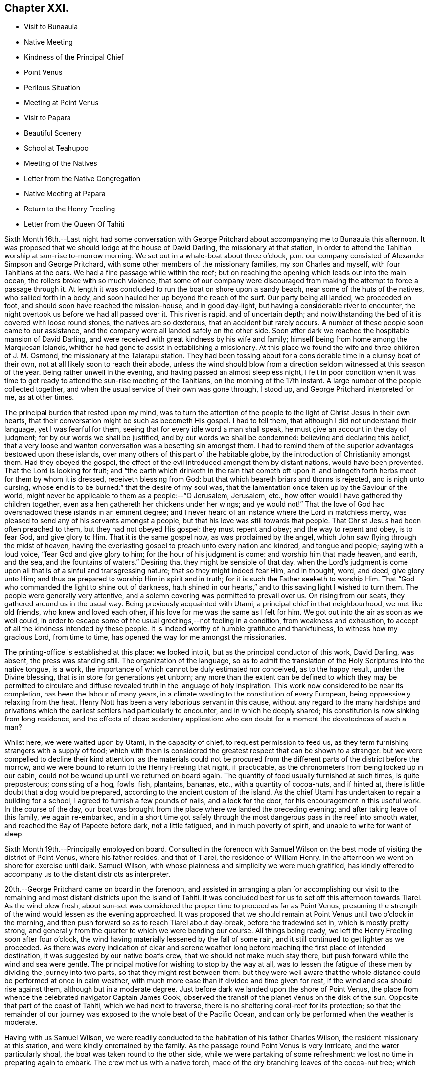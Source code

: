 == Chapter XXI.

[.chapter-synopsis]
* Visit to Bunaauia
* Native Meeting
* Kindness of the Principal Chief
* Point Venus
* Perilous Situation
* Meeting at Point Venus
* Visit to Papara
* Beautiful Scenery
* School at Teahupoo
* Meeting of the Natives
* Letter from the Native Congregation
* Native Meeting at Papara
* Return to the Henry Freeling
* Letter from the Queen Of Tahiti

Sixth Month 16th.--Last night had some conversation with George
Pritchard about accompanying me to Bunaauia this afternoon.
It was proposed that we should lodge at the house of David Darling,
the missionary at that station,
in order to attend the Tahitian worship at sun-rise to-morrow morning.
We set out in a whale-boat about three o'clock,
p.m. our company consisted of Alexander Simpson and George Pritchard,
with some other members of the missionary families, my son Charles and myself,
with four Tahitians at the oars.
We had a fine passage while within the reef;
but on reaching the opening which leads out into the main ocean,
the rollers broke with so much violence,
that some of our company were discouraged from
making the attempt to force a passage through it.
At length it was concluded to run the boat on shore upon a sandy beach,
near some of the huts of the natives, who sallied forth in a body,
and soon hauled her up beyond the reach of the surf.
Our party being all landed, we proceeded on foot,
and should soon have reached the mission-house, and in good day-light,
but having a considerable river to encounter,
the night overtook us before we had all passed over it.
This river is rapid, and of uncertain depth;
and notwithstanding the bed of it is covered with loose round stones,
the natives are so dexterous, that an accident but rarely occurs.
A number of these people soon came to our assistance,
and the company were all landed safely on the other side.
Soon after dark we reached the hospitable mansion of David Darling,
and were received with great kindness by his wife and family;
himself being from home among the Marquesan Islands,
whither he had gone to assist in establishing a missionary.
At this place we found the wife and three children of J. M. Osmond,
the missionary at the Taiarapu station.
They had been tossing about for a considerable time in a clumsy boat of their own,
not at all likely soon to reach their abode,
unless the wind should blow from a direction seldom witnessed at this season of the year.
Being rather unwell in the evening, and having passed an almost sleepless night,
I felt in poor condition when it was time to get ready
to attend the sun-rise meeting of the Tahitians,
on the morning of the 17th instant.
A large number of the people collected together,
and when the usual service of their own was gone through, I stood up,
and George Pritchard interpreted for me, as at other times.

The principal burden that rested upon my mind,
was to turn the attention of the people to the light of Christ Jesus in their own hearts,
that their conversation might be such as becometh His gospel.
I had to tell them, that although I did not understand their language,
yet I was fearful for them, seeing that for every idle word a man shall speak,
he must give an account in the day of judgment; for by our words we shall be justified,
and by our words we shall be condemned: believing and declaring this belief,
that a very loose and wanton conversation was a besetting sin amongst them.
I had to remind them of the superior advantages bestowed upon these islands,
over many others of this part of the habitable globe,
by the introduction of Christianity amongst them.
Had they obeyed the gospel,
the effect of the evil introduced amongst them by distant nations,
would have been prevented.
That the Lord is looking for fruit;
and "`the earth which drinketh in the rain that cometh oft upon it,
and bringeth forth herbs meet for them by whom it is dressed,
receiveth blessing from God: but that which beareth briars and thorns is rejected,
and is nigh unto cursing, whose end is to be burned:`" that the desire of my soul was,
that the lamentation once taken up by the Saviour of the world,
might never be applicable to them as a people:--"`O Jerusalem, Jerusalem, etc.,
how often would I have gathered thy children together,
even as a hen gathereth her chickens under her wings; and ye would not!`"
That the love of God had overshadowed these islands in an eminent degree;
and I never heard of an instance where the Lord in matchless mercy,
was pleased to send any of his servants amongst a people,
but that his love was still towards that people.
That Christ Jesus had been often preached to them, but they had not obeyed His gospel:
they must repent and obey; and the way to repent and obey, is to fear God,
and give glory to Him.
That it is the same gospel now, as was proclaimed by the angel,
which John saw flying through the midst of heaven,
having the everlasting gospel to preach unto every nation and kindred,
and tongue and people; saying with a loud voice, "`fear God and give glory to him;
for the hour of his judgment is come: and worship him that made heaven, and earth,
and the sea, and the fountains of waters.`"
Desiring that they might be sensible of that day,
when the Lord's judgment is come upon all that is of a sinful and transgressing nature;
that so they might indeed fear Him, and in thought, word, and deed, give glory unto Him;
and thus be prepared to worship Him in spirit and in truth;
for it is such the Father seeketh to worship Him.
That "`God who commanded the light to shine out of darkness,
hath shined in our hearts,`" and to this saving light I wished to turn them.
The people were generally very attentive,
and a solemn covering was permitted to prevail over us.
On rising from our seats, they gathered around us in the usual way.
Being previously acquainted with Utami, a principal chief in that neighbourhood,
we met like old friends, who knew and loved each other,
if his love for me was the same as I felt for him.
We got out into the air as soon as we well could,
in order to escape some of the usual greetings,--not feeling in a condition,
from weakness and exhaustion, to accept of all the kindness intended by these people.
It is indeed worthy of humble gratitude and thankfulness,
to witness how my gracious Lord, from time to time,
has opened the way for me amongst the missionaries.

The printing-office is established at this place: we looked into it,
but as the principal conductor of this work, David Darling, was absent,
the press was standing still.
The organization of the language,
so as to admit the translation of the Holy Scriptures into the native tongue, is a work,
the importance of which cannot be duly estimated nor conceived, as to the happy result,
under the Divine blessing, that is in store for generations yet unborn;
any more than the extent can be defined to which they may be permitted to
circulate and diffuse revealed truth in the language of holy inspiration.
This work now considered to be near its completion, has been the labour of many years,
in a climate wasting to the constitution of every European,
being oppressively relaxing from the heat.
Henry Nott has been a very laborious servant in this cause,
without any regard to the many hardships and privations which
the earliest settlers had particularly to encounter,
and in which he deeply shared; his constitution is now sinking from long residence,
and the effects of close sedentary application:
who can doubt for a moment the devotedness of such a man?

Whilst here, we were waited upon by Utami, in the capacity of chief,
to request permission to feed us,
as they term furnishing strangers with a supply of food;
which with them is considered the greatest respect that can be shown to a stranger:
but we were compelled to decline their kind attention,
as the materials could not be procured from the
different parts of the district before the morrow,
and we were bound to return to the Henry Freeling that night, if practicable,
as the chronometers from being locked up in our cabin,
could not be wound up until we returned on board again.
The quantity of food usually furnished at such times, is quite preposterous;
consisting of a hog, fowls, fish, plantains, bananas, etc.,
with a quantity of cocoa-nuts, and if hinted at,
there is little doubt that a dog would be prepared,
according to the ancient custom of the island.
As the chief Utami has undertaken to repair a building for a school,
I agreed to furnish a few pounds of nails, and a lock for the door,
for his encouragement in this useful work.
In the course of the day,
our boat was brought from the place where we landed the preceding evening;
and after taking leave of this family, we again re-embarked,
and in a short time got safely through the most
dangerous pass in the reef into smooth water,
and reached the Bay of Papeete before dark, not a little fatigued,
and in much poverty of spirit, and unable to write for want of sleep.

Sixth Month 19th.--Principally employed on board.
Consulted in the forenoon with Samuel Wilson on the
best mode of visiting the district of Point Venus,
where his father resides, and that of Tiarei, the residence of William Henry.
In the afternoon we went on shore for exercise until dark.
Samuel Wilson, with whose plainness and simplicity we were much gratified,
has kindly offered to accompany us to the distant districts as interpreter.

20th.--George Pritchard came on board in the forenoon,
and assisted in arranging a plan for accomplishing our visit to the
remaining and most distant districts upon the island of Tahiti.
It was concluded best for us to set off this afternoon towards Tiarei.
As the wind blew fresh,
about sun-set was considered the proper time to proceed as far as Point Venus,
presuming the strength of the wind would lessen as the evening approached.
It was proposed that we should remain at Point Venus until two o'clock in the morning,
and then push forward so as to reach Tiarei about day-break, before the tradewind set in,
which is mostly pretty strong,
and generally from the quarter to which we were bending our course.
All things being ready, we left the Henry Freeling soon after four o'clock,
the wind having materially lessened by the fall of some rain,
and it still continued to get lighter as we proceeded.
As there was every indication of clear and serene weather long
before reaching the first place of intended destination,
it was suggested by our native boat's crew, that we should not make much stay there,
but push forward while the wind and sea were gentle.
The principal motive for wishing to stop by the way at all,
was to lessen the fatigue of these men by dividing the journey into two parts,
so that they might rest between them:
but they were well aware that the whole distance
could be performed at once in calm weather,
with much more ease than if divided and time given for rest,
if the wind and sea should rise against them, although but in a moderate degree.
Just before dark we landed upon the shore of Point Venus,
the place from whence the celebrated navigator Captain James Cook,
observed the transit of the planet Venus on the disk of the sun.
Opposite that part of the coast of Tahiti, which we had next to traverse,
there is no sheltering coral-reef for its protection;
so that the remainder of our journey was exposed to the whole beat of the Pacific Ocean,
and can only be performed when the weather is moderate.

Having with us Samuel Wilson,
we were readily conducted to the habitation of his father Charles Wilson,
the resident missionary at this station, and were kindly entertained by the family.
As the passage round Point Venus is very intricate, and the water particularly shoal,
the boat was taken round to the other side, while we were partaking of some refreshment:
we lost no time in preparing again to embark.
The crew met us with a native torch,
made of the dry branching leaves of the cocoa-nut tree; which with our own lantern,
lighted the intricate narrow path among the bushes,
and was particularly useful at the sea-side, the night being now very dark.
As the night advanced, we were helped by a gentle land breeze,
so that the labour of the oars was a little diminished.
There was an experienced elderly native employed at the stern-oar of our whale-boat,
whose course seemed to be principally directed by the white tops of the rolling surf,
as it broke upon the coast, near to which he mostly kept.
Off one rocky point of land it became needful to
turn with a wide sweep towards the offing,
to escape a projecting ridge of rocks,
the outermost extremity of which was defined by the termination of breakers.

By ten o'clock p.m., it was declared that we were abreast of Tiarei;
but the night was so dark,
that the narrow entrance through the reef to it could
not be distinguished even by the eagle-eyed Tahitians.
The boat's mast was struck,
and one of the natives stationed in the front with Samuel Wilson, to look out;
and her head being turned shorewards, we edged gently down towards the foaming breakers,
which were bursting on the rocky strand with thundering noise.
As the rowing had now altogether ceased,
the boat drifted only at the rate at which the swell of the sea hove her along;
a measure highly prudent,
until the dangerous pass we had to go through was clearly ascertained;
as was afterwards sufficiently demonstrated,
though at the moment such tardy proceeding might seem to protract the term of suspense.
Having silently proceeded for some time in this way,
and from the increasing roar of the restless waters,
evidently drawing nearer and nearer to the margin of the crags,
on a sudden there were symptoms of alarm, which could not be mistaken,
on the part of the boat's crew;
who now perceived that we had missed the only
entrance that afforded a passage to the shore;
and, from our present position,
a large lump of rock was in the way to the mouth of the channel,
which the boat could not possibly escape.
Our poor Tahitians immediately jumped into the sea,
and did all they could to save the boat from being dashed to pieces;
but they could not prevent her from striking.
She however only struck once, and lay quiet, the wave having so far receded,
that she did not float enough to beat, and the next roller that came in,
carried her completely over the obstruction.
But it was difficult for some time to ascertain whether the worst was now over or not;
for our men began to howl and shout, the meaning of which we could not comprehend:
it afterwards appeared, that this was done to rouse the sleeping natives on the shore;
who, well understanding this yell,
shortly came running with lighted torches to our assistance,
and a few minutes placed us once more upon terra firma.
As the boat could not get close in, one of these men very soon had me upon his back,
to prevent my getting wet: Samuel Wilson and my son Charles were landed in the same way.

The journey altogether had been more speedy,
and in many respects more favourable than is often witnessed,
until we came to the last pinch,
when the never-failing arm of Almighty power was again
displayed in the needful time for our relief.
As we were strangers to the language of the people,
and could render them no assistance whatever,
and any attempt to direct their efforts must only have increased the general confusion,
we therefore sat silent beholders of what was going forward; committing ourselves to Him,
who saw our perilous situation through the darkened gloom,
and did not suffer the briny waters to prevail against us;
but in love and mercy and compassion, stretched forth his hand to save.
As to myself I may say, my heart was fixed, trusting in the Lord;
whose lovingkindness is better than life.
He was with us of a truth, in fulfilment of his gracious promise,
and we were not confounded.
I desire to record this signal favour with humble thankfulness and reverence,
to His praise and to His glory.
We soon reached the mission-house where William Henry resides,
to whom we were all personally known;
by whom and his wife we were kindly accommodated for the night; although,
from their secluded situation, but little in the way of receiving strangers,
and at an hour so unseasonable they could not have had the least idea of our coming.
Much sleep could not be obtained, but we passed the night in quietness,
and we felt refreshed at rising.

Tiarei,
21st.--Previously to the commencement of the
Tahitian worship at nine o'clock in the morning,
our time was pretty fully occupied with the family devotion and taking breakfast;
after which we repaired to the meeting-house,
it being agreed if I should have any thing to speak to the people,
that Samuel Wilson was to stand as interpreter.
This was a relief to William Henry,
(and also to myself,) as he had quite as much to go through as his strength was equal to,
he being far advanced in years.
After William Henry had shown us to a seat, he went into the pulpit,
Samuel Wilson remaining not far from us.
The difference in appearance and in the general deportment of the people,
at this distance from the contaminating effects of the shipping,
was discernible throughout the greater part of the congregation, which was large.
Being comforted by the sensible presence of the great Master,
my mind was strengthened in an unusual manner;
but not until after a season of humiliating conflict had been passed through; in order,
I believe that the excellency of the power might be felt and known,
and acknowledged to be of God and not of us,
nor of any thing that we can command or call our own.
When the usual engagements of the meeting were gone through, I stood up,
and beckoned to Samuel Wilson to draw nearer to me.
We went into a position a little more central, near the table;
and under a solemn covering, after a short interval of silence,
I said:--'I am fully persuaded in my own mind, that you, my beloved people,
will suffer a few words from a stranger, who is with you in the fear, and in the love,
and I may add, in the will of God, and not in my own;
and therefore I stand amongst you with innocent boldness,
because I seek not yours but you,
that immortal part in you which must sooner or later have a being in
endless felicity or in endless misery.' Declaring unto them,
that 'there is no alteration in the Christian course; the warfare is continual,
and can only be maintained and accomplished with burning and
fuel of fire,--by the cleansing operation of that burning,
which the spirit of judgment produces, and that unquenchable fire of the Lord,
which consumeth the chaffy and transgressing nature in our hearts; and if submitted to,
would prepare and purify us (even as He is pure) for a kingdom,
consisting not in meats and drinks,
but in righteousness and peace and joy in the Holy Ghost;--a kingdom,
where nothing that is unclean, nothing that is impure,
nothing that worketh an abomination, or that maketh a lie, can ever enter.
Whilst I have been sitting with you,
my heart has been filled with the love of God towards you;
raising in it a fervent desire, that every individual, from the least to the greatest,
might be numbered among the ransomed and redeemed of the Lord;
who shall return and come to Sion with songs and everlasting joy upon their heads,
from whom sorrow and sighing shall flee away.' But I had to tell them
that a great and individual work must be accomplished before these
gracious and prophetic promises are realized.
The indignation of the Lord must be patiently borne for sin and for transgression;
until He should arise and plead their cause, and execute judgment for them,
and in his own time say--it is enough; and bring them forth to the light,
even the light of Christ Jesus,
in whom they will then behold the Lamb of God that taketh away the sin of the world.
This light shineth in every heart,
and is the true light that lighteth every man that cometh into the world;
in which only the righteousness of Christ Jesus
is witnessed to be brought forth and beheld.
When the precious blood of Christ was shed for the sins of all mankind,
He ascended up on high; He led captivity captive, and received gifts for men,
even for the rebellious also; that the Lord God might dwell among them,
even among sinners, such as themselves and me.
That a measure or manifestation of the gift of the Holy
Spirit is given to every man to profit withal;
and well will it be for those who are profiting thereby,
and faithfully occupying therewith.
I then had to remind them of the great things which the Lord had done for them:
that the gospel sound had long been heard in their land;
that many parts of the Holy Scriptures had been translated into their native tongue,
which directed them to the Saviour,--to the Word, which was in the beginning,
which was with God, and was God.
After enlarging further,
although I think what I have stated are the principal heads that were touched upon,
I sat down poor and empty; yet satisfied with favour,
and full with the blessing of the Lord.
Instead of the congregation beginning to separate immediately in a hasty manner,
as we have sometimes witnessed, even the dear children kept their seats,
with the whole of the company; a delightful pause ensued, which was short,
but crowned with that solemnity not at our command;
during which I humbly trust the thanksgiving of many redounded to the glory of God.
Silence was at last broken by one of the chiefs expressing,
on behalf of the assembly and himself, their thankfulness and satisfaction,
and how welcome my visit had been to them; because, he said,
'You have preached to us the everlasting gospel,
and have shown to us the propitiatory sacrifice for the sins of mankind,
Christ Jesus with something further, which when interpreted,
I was fearful attached too much to the creature;
and I requested Samuel Wilson to tell them not to look to the creature,
but to their Creator.
The whole of the people still continued together, about eight hundred persons;
and seemed as if they knew not how to begin to separate,
until some person proposed their shaking hands with us, which immediately commenced,
and exceeded all we had before met with.

On our return, the difficulty of passing through the reef was trifling and insignificant;
the light of day had dispelled all our fears and its terrors:
we could now see what we were about to encounter.
In a few minutes we were clear of the breakers, and spreading our sail,
directed our course towards Point Venus;
where we arrived in something less than two hours,
the wind having kept on the increase the whole of the way;
and having a fine lively whale-boat that could run from the swell,
there was no danger to apprehend, so long as it continued to follow her.
We were soon ready to go to meeting, but a very different scene awaited us,
for instead of another feast of heavenly dainties, the Bridegroom was taken away,
and a fast was proclaimed;--"`then shall they fast in those days.`"
It was a time altogether the most discouraging that had yet befallen us.
The continual talking and light behaviour of a
large portion of the people were truly painful,
although several attempts were made to restore order amongst them;
and the sound of some sharp strokes of the long sticks,
by the agents employed to keep order, was distinctly heard amongst the younger people.
I requested Samuel Wilson to say, that although I had brought nothing with me,
a little matter had arisen which I did not wish to take away.
The attention of the people being somewhat arrested, I proceeded with--"`Be not deceived;
God is not mocked; for whatsoever a man soweth, that shall he also reap.
For he that soweth to his flesh, shall of the flesh reap corruption;
but he that soweth to the Spirit,
shall of the Spirit reap life everlasting.`"--"`The Lord is
good unto them who wait for Him,--to the soul that seeketh Him;`"
and eternal life is the reward of all those,
"`who, by patient continuance in well doing, seek for glory, honour, and immortality;
but unto those who are contentious, and do not obey the truth, but obey unrighteousness,
indignation and wrath, tribulation and anguish, upon every soul of man that doeth evil,
of the Jew first, and also of the Gentile; but glory, honour,
and peace to every man that worketh good.`"
I then had to turn their attention to the sure and only foundation, Christ Jesus;
and to the necessity of their believing in his inward and spiritual appearance in
their hearts:--that without faith it is impossible to please God;
pointing to the holy author and blessed finisher thereof,
from whom alone it is to be derived.
Without they live by this faith of the Son of God, who loved them,
and gave himself for them, all their profession of religion is vain.
With some further additions, I sat down; and the meeting soon after closed.
We called at the house to bid the family farewell,
and immediately put off for the Bay of Papeete.
We should have reached the Henry Freeling by dark;
but having lost our pilot and interpreter, Samuel Wilson,
who remained at home at Point Venus, we were twice entangled in the mazy reef,
and forced to row back again each time to get clear of it.

Sixth Month 23rd.--To-day employed in arranging matters
to enable us to set out again for the Taiarapu journey,
to visit the district where J. M. Orsmond resides.

24th.--A whale-boat having been procured last evening,
we proceeded after an early breakfast to George Pritchard's;
and from thence accompanied by our kind friend Samuel Wilson, set forward towards Papara.
We reached Bunaauia in good time,
and were again hospitably received by David Darling's family at the mission-house,
he himself being still from home.
After resting our crew more than an hour, we were again seated in the boat,
fearful of wasting time; as the difficulty in some parts of the passage,
going out and in between the reefs, on account of the currents which prevail,
renders daylight indispensable in passing through them.
We landed at a place where a large English barque had been broken up.
Here we met with three Englishmen, employed in preparing to build a new vessel,
with part of the materials selected from the old one.
These poor men seemed to be left in a very destitute and neglected situation;
and it is to be feared,
were strangers to the great work yet to be accomplished
for the salvation of their immortal souls,
if not altogether unconcerned about it.
A parcel of tracts were left for their perusal, which was promised by one of them.

We reached Papara before sun-set, and on landing were met by Tati,
with whom I was previously acquainted.
This man is considered to be the greatest orator upon the islands,
and one of the few who stand as champions for the general welfare of their country.
After little more had passed than the salutations customary among the islanders,
the natives began to flock round us as we stood upon the beach,
when an interesting conversation took place in their hearing.
Tati began by saying, that the peace and harmony which now prevailed,
were the result of the gospel having come among them.
I replied, that wherever the spirit of the gospel breathes, there must be peace;
reminding him of the angelic chorus,
that ushered in this glorious dispensation,--"`Glory to God in the highest,
and on earth peace, good-will towards men.`"
He said,
that the wars which formerly were continually breaking out and depopulating the country,
had nearly altogether ceased since the gospel
had been brought to them by the missionaries.
On this I queried,--'but did you not hear the sound of the gospel,
before the missionaries came among you? I believe you did;
and that many of you were sensible when you committed evil,
and were stung with remorse for it;
and also that a feeling of peace had been witnessed when a virtuous action had been done.
Have you not been sensible of this? He replied,
they knew it was necessary to offer sacrifices frequently for sin,
to appease the wrath of an offended Deity.
This, I told him, that had disquieted them for sin and transgression,
though at the time they had not known what it was,
was that gospel which had been preached in and unto every creature under heaven.
After this, Tati invited us to his house, and refreshed us with the milk of the cocoa-nut.
He said,
that although many improvements had been introduced by foreigners coming amongst them;
yet we might perceive they still retained many of their old habits and customs,
alluding to their domestic arrangements, squatting upon the floor, etc.
The house exhibited more of an air of comfort and
industry than any we had before seen:--native cloth,
fishingnets, etc., of their own manufacture were lying about.
The approach of night occasioned us to hasten to the house of John Davies,
a native of Montgomeryshire, one of the oldest missionaries upon the island,
where we were kindly received and entertained.

Sixth Month 25th.--Rising by the break of day, and partaking of an early breakfast,
we departed, as soon as the family devotion was over for Tairapu,
the south-eastern extremity of the island.
By the way we landed at Mairi Pehe and visited Samuel Henry and family;
he is commonly styled Captain Henry,
from having been several years the commander of a vessel: he is the son of William Henry,
the missionary at Tiarei.
Here the whole process of making sugar was going forward,
from pressing the juice out of the cane by rollers,
and all the different stages that it passes through,
until reduced to the granulated state fit for use.
The sun was nigh setting when we reached the
missionary station to which we were destined;
but the beauty and various scenery of this part of the island served
to enliven the last hour of a long day's exposure to the sun,
and to quiet in some degree the sensations of hunger and weariness,
by which we had long been assailed.
The stupendous mountains, however steep and rugged,
were clothed in the richest and fullest manner,
with every kind of fruit and forest-tree which flourish in these tropical climates,
where perpetual summer reigns;
their luxuriance only now and then interrupted by falls of water hurrying
down the steep declivities in beautiful cascades to the vales beneath:
but the noise of these numerous cataracts is at once
overpowered and lost in the roar of the mighty Pacific,
whose waves incessantly thunder in endless
succession upon the shores and reefs of Tahiti.
The rattle of our oars on the ocean's glassy surface as we approached near the shore,
soon drew forth the natives, with the missionary John Muggeridge Orsmond,
who were ready to welcome and assist the strangers at their landing.
We had before become acquainted with the wife of J. M. Orsmond at Bunaauia; this,
together with the hearty reception now given us by her husband,
produced feelings somewhat like those experienced on reaching a home:
we were favoured to feel refreshed and well the next morning.

26th.--We went to look at the children who had assembled for school at sun-rising,
with a considerable number of adults of both sexes.
Every thing here looked clean and comfortable,
as if under diligent care and superintendence, as did the different buildings,
the whole being in a respectable state of repair.
Being aware that the children would be gratified by notice being taken of them,
I shook hands with every individual, both young and old, that was collected.
Whilst here,
the people present exceedingly urged our staying with them over the next sabbath-day:
but as my engagements were such as could not be altered,
and would prevent my consistently complying with their request,
I asked J. M. Orsmond to interpret my answer; and to tell them,
that as the whole congregation was to meet me in the afternoon,
I trusted that the Divine presence would be with us, and if so,
we should be satisfied with favour, and filled with the heavenly blessing of the Lord.
In returning from the school, we had to pass through a long train of provisions,
which the natives had provided in readiness to present to us, and which,
through the medium of J. M. Orsmond,
we were informed were intended for our food and refreshment.
Although this provision was as unnecessary as it was undesired,
I felt sensible of the kindness and good-will of the people towards us, with which,
at my request, they were made acquainted.
The quantity of food thus furnished was enormous,
sufficient probably to have sunk our boat, if it could have been taken into her.
Besides large quantities of the mountain plantain,
and a variety of other vegetables and fruits, there were several fowls;
and I observed among them a black pig tethered.
The native boat's crew, which had brought us from Papeete,
fared sumptuously for two days on the occasion;
and I believe the major part was consumed or carried off by them,
as is customary and expected at such times.

At four o'clock, p.m., the people assembled in the meetinghouse;
where I had full opportunity to clear my mind towards them.
The district on this peninsula being quite distinct from those on the other,
it was needful that my certificates should be read,
as none of the people could have previously heard them.
They were read accordingly, with ample explanation, by J. M. Orsmond,
before I stood on my feet.
The people were turned to the light of Christ Jesus in their own hearts.
They were told that their being members of an outward and visible church,
would not avail them in the great and awful day of account:
that they must be members of the true gospel church, the church triumphant,
whose names are written in heaven; and unless this was attained whilst here,
it would be too late, for it cannot be done hereafter:
there is no work nor device in the grave, etc.
Showing them how the primitive believers, through the blood of sprinkling,
that speaketh better things than that of Abel, attained to it in their day;
and that it is equally attainable at this day,
through the purifying operations of the Holy Spirit.
I urged and encouraged them to persevere in this great and important work,
earnestly desiring that they might not rest satisfied with an empty profession;
but that they might come into possession of the inestimable pearl,
the pearl of great price, the truth as it is in Jesus.
It was indeed a solid and solemn opportunity,
and one of those which I afterwards learned left the people hungering, I trust,
for heavenly bread; whilst to myself it was productive of that soul-enriching peace,
which can only be purchased by sharing in the blessed Master's cup of sufferings,
of which I had drank, and under which I had been heavily bowed down during the afternoon,
before going to the meeting, and there also.
And now how can I sufficiently acknowledge and declare the
condescending mercy and loving-kindness of my gracious Lord God,
who in a particular manner was pleased to warm the hearts of
those dear people with his life-giving presence;
which made it an occasion truly memorable,
and caused many of them to rejoice and abound
with thanksgiving to his praise and to his glory.
The same evening the deacons of the church, Tetohi and Puna by name,
came to J. M. Orsmond's house, and being seated with us, one of them produced a letter,
written on behalf of the congregation at Tea-hu-poo; which, being directed to myself,
I opened; it was found to contain the address that follows,
as literally translated by Samuel Wilson.

[.signed-section-context-open]
'Tea-hu-poo, of June, 1835.

[.salutation]
Dear Friends,

The ministers, with the Brethren and Sisters in London.

Peace be unto you, in the true God Jehovah, and in Jesus Christ his Son,
who came into the world to save sinful men:--we indeed are sinful men.
Here is Daniel Wheeler amongst us;
and he has made known unto us all the good words of Jesus Christ.
And comfort has grown in our hearts; and great pleasure has been to us from his words,
concerning the words of Jesus the Messiah.

It was indeed very great pleasure in his saying to us, Jesus is the pearl of great price:
it is a pearl good within and good without.
And many have been the good words that he has spoken to us.
Now indeed we know assuredly he has true love to the brethren
and sisters in all places where the things of Jesus are held.
In that love he has come amongst us:
and indeed our love is grown towards him and his son,
in their making known on their way the things of Jesus,
and in their visit of love to all the brethren,
and in inviting all to enter in to Jesus the Messiah.

[.signed-section-closing]
Signed on behalf of the Church,

[.signed-section-signature]
Puna

At the breaking up of the meeting in the afternoon, I told J. M. Orsmond,
that I felt so much love to these people,
I thought I should see them again--when he proposed to meet me at the
out-station on the other side of the peninsula next First day but one;
where he said he would collect the whole of the people from this place,
and from the two other stations.
I could not speak decisively at the moment,
though expectation was given that it might probably be so.
Since this conversation I have recollected, that on leaving Tiarei last First day,
we were told that the people from an out-station of that district had just arrived,
in expectation that we should be again at the meeting in the afternoon.
It seems right for me to go to the out-station on the other side of the peninsula,
called Tautira; and I find, on inquiry,
that the Tiarei outstation can be visited at the same time;
but that it will require fine weather and a smooth sea to effect it.
It must, however, be left for the present with Him,
who knows the thoughts of all our hearts;
before whom I desire to stand in humble resignation and willingness to go or to stay,
as seemeth Him good.
The two men who came with the letter before-mentioned,
(Tetohi and Puna) remained with us until near midnight; and I think it may be said,
that by the breaking of bread our spiritual eyes were opened to perceive,
that the great Master was there in marvellous
condescension and mercy to bless the opportunity.
It was indeed a heavenly banquet: and some of us who had lain many days in the grave,
were now, like Lazarus, permitted to sit at the table with their Lord.
I was reminded of the passover,
and was constrained to declare amongst them,--'This is
the true supper--this is the sacrament indeed,
as you call it:' it could not be denied, for the Lord's power was over all.
One of those present observed more than once,
'This is what is so much wanting amongst us--spiritual religion:
this is what is so much wanting.' +++[+++Daniel Wheeler then proceeds]--
Hearken to the invitation of the Bridegroom of souls,
held forth in the language of holy inspiration: "`Eat, O! friends; drink, yea,
drink abundantly, O! beloved.`"
Sweet is his voice, and his countenance comely.
Let us hearken that so we may be favoured to hear it.
Let us wait for it with our lamps trimmed, and our lights burning; with girded loins,
like men that are waiting indeed for the coming of their Lord; for sweet is his voice,
even the voice of Him, the same and no other, who said,
"`Behold I stand at the door and knock; if any man hear my voice, and open the door,
I will come in to him, and will sup with him, and he with me.`"
Then let us hearken, so that we may hear; and be ready to open the doors of our hearts,
that the King of Glory may come in.
Blessed and happy are they that hear and obey; they share in the highest, greatest,
and richest heavenly favour bestowed on earth,
by the quickening Spirit of the Lord from heaven, upon poor, frail, mortal dust.
These "`behold the King in his beauty,`" and cannot refrain from declaring to others,
that sweet is His voice, and His countenance comely.

Sixth Month 27th.--Rose early, and after breakfast took leave of the family,
and embarked forthwith for Papara.
We reached Mairi Pehe, (about forty miles,) before two o'clock, p.m.;
Samuel Henry rode on horseback to the Mairi, whilst we pushed on in the boat,
intending to meet together on the spot.
This Mairi was, during the days of idolatry,
considered the most sacred place upon the island: it is spoken of by Captain James Cook,
who visited it when in its full splendour.
At present it appears to be nothing more than a stupendous heap of stones,
almost hidden with bushes and trees that have grown over it and the neighbourhood of it;
where formerly human sacrifices were plentifully offered.
Parting with Samuel Henry, we continued our course to Papara,
and passed through the opening of the reef with a strong current,
before the sun went down.
At this place the boys were amusing themselves in the surf,
by lying at full length on their backs upon boards, and letting the rolling,
curling breakers whirl them precipitately down the liquid slope to the gulf below.
Some of the boys best acquainted with this slippery sport,
by watching the proper moment to launch forth,
were hurled with great velocity to considerable distances,
without being dislodged from their boards;
while the unskilful would be impetuously rolled over by the curling wave,
and for a time altogether hidden in the foam below.
We were received with kindness by the ancient missionary John Davies,
at whose house we passed the night.

Sixth Month 28th. (First day.)--At nine o'clock, a.m., the Tahitian worship commenced.
John Davies had previously told me,
that if I should have any thing to speak to the people,
he himself would interpret for me.
When the customary service was gone through, and he came down from his pulpit,
I rose and stood near him.
+++[+++When the attention of the people was attracted, and stillness prevailed,
Daniel Wheeler communicated what was upon his mind;
he adds,]--notwithstanding there was reason to apprehend that many
would be able to collect but a small part of what was said,
on account of the feeble state of the interpreter,
yet it was so evident that the Divine presence and power reigned over all,
that I had to appeal to the people as witnesses to the
solemnizing influence with which we were favoured.
I trust the Lord alone was exalted this day and magnified;
and the people turned to their true teacher, Christ Jesus;
whose name shall be great in every nation,
from the rising of the sun to the going down of the same.
What might be the feelings of others on this occasion, I am not aware;
it was to myself a highly favoured, precious season,
the sense and remembrance of which is relieving, and still abiding:
and although some days have now passed away since this event took place,
it yet raises in my heart a tribute of thanksgiving, and a song of praise to my great,
and bountiful, and ever merciful Creator and Preserver.

One part of the return journey from Papara, was attended with considerable risk,
by a violent current, occasioned by some alteration which had occurred in the wind,
driving immense bodies of water from the ocean through the open parts of the reef,
causing broken water in every direction;
through the midst of which we were compelled to pass,
surrounded by innumerable spires and stones of coral
rock which presented themselves in every direction;
and through the narrow winding intricacies of which,
we were sometimes whirled in a frightful manner:
we were however safely conducted through them all without any disaster;
although the Tahitians were thrown into confusion,
which added materially to the risk we were encountering,
by their hastily rising from their seats.

We stayed a short time at the house of David Darling,
and then proceeded with a fresh and favourable wind towards Papeete,
where we were favoured to reach the Henry Freeling, about an hour after dark,
and to find all well on board.

30th.--Yesterday employed on board most of the day.
In the evening wrote late to bring up my Journal.
To-day still looking forward towards the Tautira journey;
and I shall be thankful to feel clearness and strength from my heavenly Father,
whether by staying or going.

[.offset]
+++[+++Literal translation, by Samuel Wilson of Point Venus, of a letter, received this day,
from the Queen, in which she remits the port dues on the Henry Freeling.]

[.signed-section-context-open]
Tahiti, 30th of June, 1835.

I do away with the money for the anchoring of the vessel.
This is the reason why I do away with it, because thine is a visit of love,
and not a trading voyage.
If it was a trading voyage, it would not be done away with:
I would still demand the money for the anchoring: but because thine is a visit of love,
I have not therefore demanded the money.

[.signed-section-signature]
(Signed) Pomabe V.

Health to thee and thy son in your (two) voyaging.

Na Daniella Wira.
